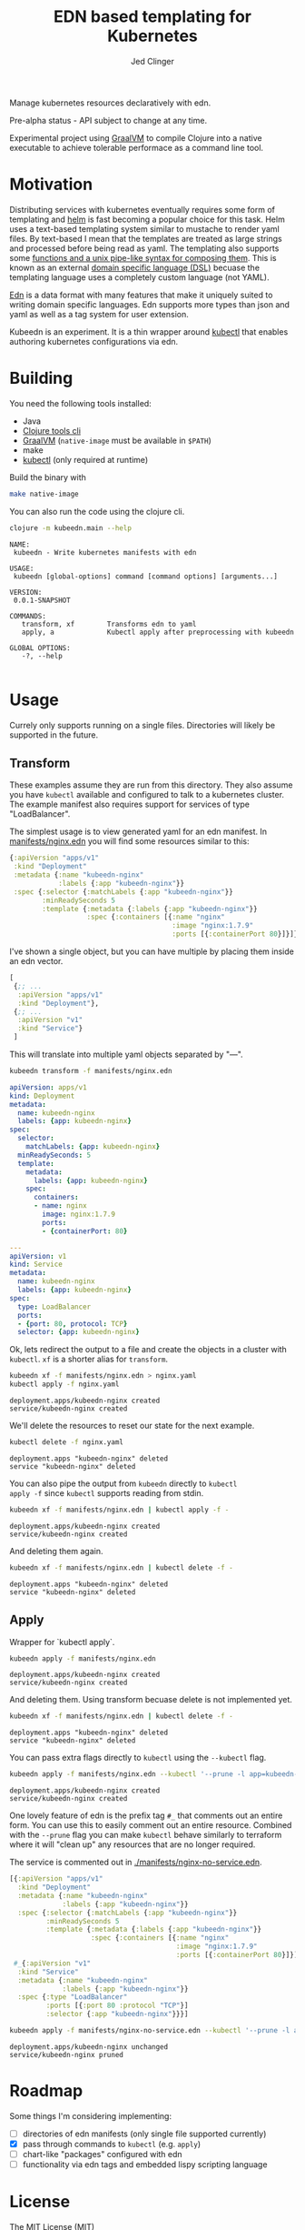 #+TITLE: EDN based templating for Kubernetes
#+AUTHOR: Jed Clinger
#+STARTUP: indent

Manage kubernetes resources declaratively with edn.

Pre-alpha status - API subject to change at any time.

Experimental project using [[https://www.graalvm.org/][GraalVM]] to compile Clojure into a native
executable to achieve tolerable performace as a command line tool.

* Motivation

Distributing services with kubernetes eventually requires some form of
templating and [[https://github.com/helm/helm][helm]] is fast becoming a popular choice for this
task. Helm uses a text-based templating system similar to mustache to
render yaml files. By text-based I mean that the templates are treated
as large strings and processed before being read as yaml. The
templating also supports some [[https://docs.helm.sh/chart_template_guide/#template-functions-and-pipelines][functions and a unix pipe-like syntax
for composing them]]. This is known as an external [[https://martinfowler.com/books/dsl.htm][domain specific
language (DSL)]] becuase the templating language uses a completely
custom language (not YAML).

[[https://github.com/edn-format/edn][Edn]] is a data format with many features that make it uniquely suited
to writing domain specific languages. Edn supports more types than
json and yaml as well as a tag system for user extension.

Kubeedn is an experiment. It is a thin wrapper around [[https://kubernetes.io/docs/reference/kubectl/kubectl/][kubectl]] that
enables authoring kubernetes configurations via edn.

* Building

You need the following tools installed:
- Java
- [[https://clojure.org/guides/getting_started][Clojure tools cli]]
- [[https://www.graalvm.org/][GraalVM]] (=native-image= must be available in =$PATH=)
- make
- [[https://kubernetes.io/docs/reference/kubectl/kubectl/][kubectl]] (only required at runtime)

Build the binary with

#+BEGIN_SRC sh
  make native-image
#+END_SRC

You can also run the code using the clojure cli.

#+BEGIN_SRC sh :results value verbatim :exports both
  clojure -m kubeedn.main --help
#+END_SRC

#+RESULTS:
#+begin_example
NAME:
 kubeedn - Write kubernetes manifests with edn

USAGE:
 kubeedn [global-options] command [command options] [arguments...]

VERSION:
 0.0.1-SNAPSHOT

COMMANDS:
   transform, xf        Transforms edn to yaml
   apply, a             Kubectl apply after preprocessing with kubeedn

GLOBAL OPTIONS:
   -?, --help

#+end_example

* Usage

Currely only supports running on a single files. Directories will
likely be supported in the future.

** Transform

These examples assume they are run from this directory. They also
assume you have =kubectl= available and configured to talk to a
kubernetes cluster. The example manifest also requires support for
services of type "LoadBalancer".

The simplest usage is to view generated yaml for an edn manifest. In
[[file:manifests/nginx.edn][manifests/nginx.edn]] you will find some resources similar to this:

#+BEGIN_SRC clojure
    {:apiVersion "apps/v1"
     :kind "Deployment"
     :metadata {:name "kubeedn-nginx"
                :labels {:app "kubeedn-nginx"}}
     :spec {:selector {:matchLabels {:app "kubeedn-nginx"}}
            :minReadySeconds 5
            :template {:metadata {:labels {:app "kubeedn-nginx"}}
                       :spec {:containers [{:name "nginx"
                                            :image "nginx:1.7.9"
                                            :ports [{:containerPort 80}]}]}}}}
#+END_SRC

I've shown a single object, but you can have multiple by placing
them inside an edn vector.

#+BEGIN_SRC clojure
    [
     {;; ...
      :apiVersion "apps/v1"
      :kind "Deployment"},
     {;; ...
      :apiVersion "v1"
      :kind "Service"}
     ]
#+END_SRC

This will translate into multiple yaml objects separated by "\n---\n".

#+BEGIN_SRC sh :results output code :wrap "SRC yaml" :exports both
    kubeedn transform -f manifests/nginx.edn
#+END_SRC

#+RESULTS:
#+BEGIN_SRC yaml
apiVersion: apps/v1
kind: Deployment
metadata:
  name: kubeedn-nginx
  labels: {app: kubeedn-nginx}
spec:
  selector:
    matchLabels: {app: kubeedn-nginx}
  minReadySeconds: 5
  template:
    metadata:
      labels: {app: kubeedn-nginx}
    spec:
      containers:
      - name: nginx
        image: nginx:1.7.9
        ports:
        - {containerPort: 80}

---
apiVersion: v1
kind: Service
metadata:
  name: kubeedn-nginx
  labels: {app: kubeedn-nginx}
spec:
  type: LoadBalancer
  ports:
  - {port: 80, protocol: TCP}
  selector: {app: kubeedn-nginx}

#+END_SRC

Ok, lets redirect the output to a file and create the objects in a
cluster with =kubectl=. =xf= is a shorter alias for =transform=.

#+BEGIN_SRC sh :results value verbatim :exports both
    kubeedn xf -f manifests/nginx.edn > nginx.yaml
    kubectl apply -f nginx.yaml
#+END_SRC

#+RESULTS:
: deployment.apps/kubeedn-nginx created
: service/kubeedn-nginx created

We'll delete the resources to reset our state for the next example.

#+BEGIN_SRC sh :results value verbatim :exports both
    kubectl delete -f nginx.yaml
#+END_SRC

#+RESULTS:
: deployment.apps "kubeedn-nginx" deleted
: service "kubeedn-nginx" deleted

You can also pipe the output from =kubeedn= directly to =kubectl
apply -f= since =kubectl= supports reading from stdin.

#+BEGIN_SRC sh :results value verbatim :exports both
    kubeedn xf -f manifests/nginx.edn | kubectl apply -f -
#+END_SRC

#+RESULTS:
: deployment.apps/kubeedn-nginx created
: service/kubeedn-nginx created

And deleting them again.

#+BEGIN_SRC sh :results value verbatim :exports both
    kubeedn xf -f manifests/nginx.edn | kubectl delete -f -
#+END_SRC

#+RESULTS:
: deployment.apps "kubeedn-nginx" deleted
: service "kubeedn-nginx" deleted

** Apply

Wrapper for `kubectl apply`.

#+BEGIN_SRC sh :results value verbatim :exports both
  kubeedn apply -f manifests/nginx.edn
#+END_SRC

#+RESULTS:
: deployment.apps/kubeedn-nginx created
: service/kubeedn-nginx created

And deleting them. Using transform becuase delete is not implemented yet.

#+BEGIN_SRC sh :results value verbatim :exports both
    kubeedn xf -f manifests/nginx.edn | kubectl delete -f -
#+END_SRC

#+RESULTS:
: deployment.apps "kubeedn-nginx" deleted
: service "kubeedn-nginx" deleted

You can pass extra flags directly to =kubectl= using the =--kubectl=
flag.

#+BEGIN_SRC sh :results value verbatim :exports both
  kubeedn apply -f manifests/nginx.edn --kubectl '--prune -l app=kubeedn-nginx'
#+END_SRC

#+RESULTS:
: deployment.apps/kubeedn-nginx created
: service/kubeedn-nginx created

One lovely feature of edn is the prefix tag =#_= that comments out an
entire form. You can use this to easily comment out an entire
resource. Combined with the =--prune= flag you can make =kubectl=
behave similarly to terraform where it will "clean up" any resources
that are no longer required.

The service is commented out in [[./manifests/nginx-no-service.edn]].

#+BEGIN_SRC clojure
  [{:apiVersion "apps/v1"
    :kind "Deployment"
    :metadata {:name "kubeedn-nginx"
               :labels {:app "kubeedn-nginx"}}
    :spec {:selector {:matchLabels {:app "kubeedn-nginx"}}
           :minReadySeconds 5
           :template {:metadata {:labels {:app "kubeedn-nginx"}}
                      :spec {:containers [{:name "nginx"
                                           :image "nginx:1.7.9"
                                           :ports [{:containerPort 80}]}]}}}}
   #_{:apiVersion "v1"
    :kind "Service"
    :metadata {:name "kubeedn-nginx"
               :labels {:app "kubeedn-nginx"}}
    :spec {:type "LoadBalancer"
           :ports [{:port 80 :protocol "TCP"}]
           :selector {:app "kubeedn-nginx"}}}]
#+END_SRC

#+BEGIN_SRC sh :results value verbatim :exports both
  kubeedn apply -f manifests/nginx-no-service.edn --kubectl '--prune -l app=kubeedn-nginx'
#+END_SRC

#+RESULTS:
: deployment.apps/kubeedn-nginx unchanged
: service/kubeedn-nginx pruned

* Roadmap

Some things I'm considering implementing:

- [ ] directories of edn manifests (only single file supported currently)
- [X] pass through commands to =kubectl= (e.g. =apply=)
- [ ] chart-like "packages" configured with edn
- [ ] functionality via edn tags and embedded lispy scripting language

* License

The MIT License (MIT)

Copyright © 2018 Jedidiah T Clinger

Permission is hereby granted, free of charge, to any person
obtaining a copy of this software and associated documentation files
(the "Software"), to deal in the Software without restriction,
including without limitation the rights to use, copy, modify, merge,
publish, distribute, sublicense, and/or sell copies of the Software,
and to permit persons to whom the Software is furnished to do so,
subject to the following conditions:

The above copyright notice and this permission notice shall be
included in all copies or substantial portions of the Software.

THE SOFTWARE IS PROVIDED "AS IS", WITHOUT WARRANTY OF ANY KIND,
EXPRESS OR IMPLIED, INCLUDING BUT NOT LIMITED TO THE WARRANTIES OF
MERCHANTABILITY, FITNESS FOR A PARTICULAR PURPOSE AND
NONINFRINGEMENT. IN NO EVENT SHALL THE AUTHORS OR COPYRIGHT HOLDERS BE
LIABLE FOR ANY CLAIM, DAMAGES OR OTHER LIABILITY, WHETHER IN AN ACTION
OF CONTRACT, TORT OR OTHERWISE, ARISING FROM, OUT OF OR IN CONNECTION
WITH THE SOFTWARE OR THE USE OR OTHER DEALINGS IN
